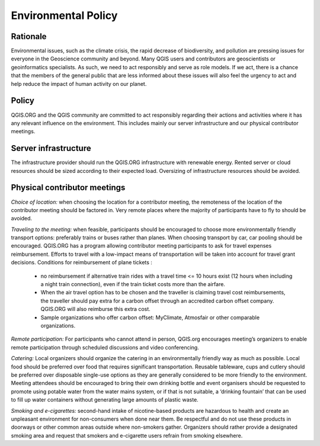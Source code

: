 .. _environmentalpolicy:

Environmental Policy
====================

Rationale
---------

Environmental issues, such as the climate crisis, the rapid decrease of biodiversity, and
pollution are pressing issues for everyone in the Geoscience community and beyond. Many
QGIS users and contributors are geoscientists or geoinformatics specialists. As such, we
need to act responsibly and serve as role models. If we act, there is a chance that the
members of the general public that are less informed about these issues will also feel the
urgency to act and help reduce the impact of human activity on our planet.

Policy
------

QGIS.ORG and the QGIS community are committed to act responsibly regarding their
actions and activities where it has any relevant influence on the environment.
This includes mainly our server infrastructure and our physical contributor meetings.

Server infrastructure
---------------------

The infrastructure provider should run the QGIS.ORG infrastructure with renewable energy.
Rented server or cloud resources should be sized according to their expected load.
Oversizing of infrastructure resources should be avoided.

Physical contributor meetings
-----------------------------

*Choice of location:* ​
when choosing the location for a contributor meeting, the remoteness of the location of the
contributor meeting should be factored in. Very remote places where the majority of participants have to fly to should
be avoided.

*Traveling to the meeting:*
​ when feasible, participants should be encouraged to choose more environmentally friendly transport options: preferably trains or buses rather than planes.
When choosing transport by car, car pooling should be encouraged. QGIS.ORG has a program allowing contributor meeting participants to ask for travel expenses reimbursement. Efforts to travel with a low-impact means of transportation will be taken into account for travel grant decisions.
Conditions for reimbursement of plane tickets :

  * no reimbursement if alternative train rides with a travel time <= 10 hours exist (12 hours when including a night train connection), even if the train ticket costs more than the airfare.
  * When the air travel option has to be chosen and the traveller is claiming travel cost reimbursements, the traveller should pay extra for a carbon offset through an accredited carbon offset company. QGIS.ORG will also reimburse this extra cost.
  * Sample organizations who offer carbon offset: MyClimate, Atmosfair or other comparable organizations.

*Remote participation:*
For participants who cannot attend in person, QGIS.org encourages meeting’s organizers to enable remote participation through scheduled discussions and video conferencing.

*Catering:*
Local organizers should organize the catering in an environmentally friendly way
as much as possible. Local food should be preferred over food that requires significant
transportation. Reusable tableware, cups and cutlery should be preferred over disposable
single-use options as they are generally considered to be more friendly to the environment.
Meeting attendees should be encouraged to bring their own drinking bottle and event
organisers should be requested to promote using potable water from the water mains
system, or if that is not suitable, a ‘drinking fountain’ that can be used to fill up water
containers without generating large amounts of plastic waste.

*Smoking and e-cigarettes:*
second-hand intake of nicotine-based products are hazardous to
health and create an unpleasant environment for non-consumers when done near them. Be
respectful and do not use these products in doorways or other common areas outside where
non-smokers gather. Organizers should rather provide a designated smoking area and
request that smokers and e-cigarette users refrain from smoking elsewhere.